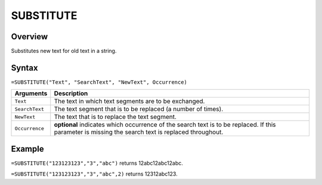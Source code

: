 ==========
SUBSTITUTE
==========

Overview
--------

Substitutes new text for old text in a string.

Syntax
------

``=SUBSTITUTE("Text", "SearchText", "NewText", Occurrence)``

.. tabularcolumns:: |l|L|

=============== ================================================================
Arguments       Description
=============== ================================================================
``Text``        The text in which text segments are to be exchanged.

``SearchText``  The text segment that is to be replaced (a number of times).

``NewText``     The text that is to replace the text segment.

``Occurrence``  **optional** indicates which occurrence of the search text is
                to be replaced. If this parameter is missing the search
                text is replaced throughout.
=============== ================================================================

Example
-------

``=SUBSTITUTE("123123123","3","abc")`` returns 12abc12abc12abc.

``=SUBSTITUTE("123123123","3","abc",2)`` returns 12312abc123.
